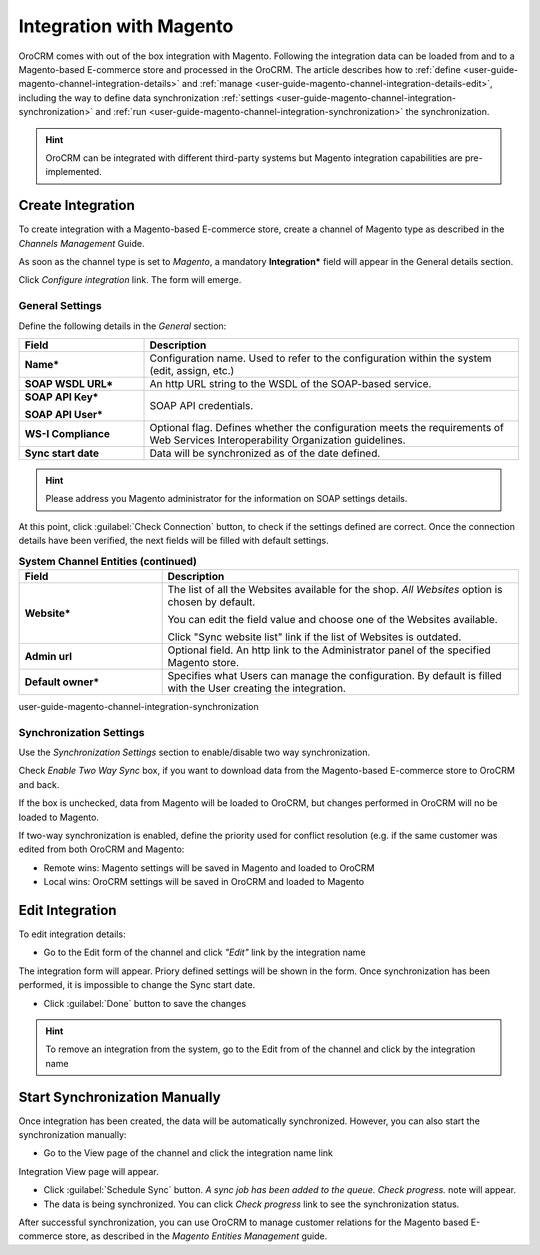 
.. _user-guide-magento-channel-integration:

Integration with Magento
========================

OroCRM comes with out of the box integration with Magento. 
Following the integration data can be loaded from and to a Magento-based E-commerce store and processed in the OroCRM. 
The article describes how to :ref:`define <user-guide-magento-channel-integration-details>` and 
:ref:`manage <user-guide-magento-channel-integration-details-edit>`, including the way to define data synchronization
:ref:`settings <user-guide-magento-channel-integration-synchronization>` and 
:ref:`run <user-guide-magento-channel-integration-synchronization>` the synchronization. 

.. hint::
    
    OroCRM can be integrated with different third-party systems but Magento integration capabilities are 
    pre-implemented. 
    

.. _user-guide-magento-channel-integration-details:

Create Integration
------------------

To create integration with a Magento-based E-commerce store, create a channel of Magento type as described in the 
*Channels Management* Guide. 

As soon as the channel type is set to *Magento*, a mandatory **Integration*** field  will appear in the General details 
section.

.. image:: ./img/integration/configure_integration.png 

Click *Configure integration* link. The form will emerge.

General Settings
^^^^^^^^^^^^^^^^

Define the following details in the *General* section:

.. image:: ./img/integration/configure_integration_form.png 


.. list-table::
   :widths: 10 30
   :header-rows: 1

   * - Field
     - Description
     
   * - **Name***
     - Configuration name. Used to refer to the configuration within the system (edit, assign, etc.)
 
   * - **SOAP WSDL URL***
     - An http URL string to the WSDL of the SOAP-based service.
     
   * - **SOAP API Key***
   
       **SOAP API User***
       
     - SOAP API credentials. 
     
   * - **WS-I Compliance**
     - Optional flag. Defines whether the configuration meets the requirements of Web Services Interoperability 
       Organization guidelines.
   
   * - **Sync start date**
     - Data will be synchronized as of the date defined.

.. hint::  

    Please address you Magento administrator for the information on SOAP settings details. 

At this point, click :guilabel:`Check Connection` button, to check if the settings defined are correct.
Once the connection details have been verified, the next fields will be filled with default settings.

.. list-table:: **System Channel Entities (continued)**
   :widths: 12 30
   :header-rows: 1

   * - Field
     - Description
     
   * - **Website***
     - The list of all the Websites available for the shop. *All Websites* option is chosen by default.
       
       You can edit the field value and choose one of the Websites available.
       
       Click "Sync website list" link if the list of Websites is outdated.
       
   * - **Admin url**
     - Optional field. An http link to the Administrator panel of the specified Magento store.
     
   * - **Default owner***
     - Specifies what Users can manage the configuration. By default is filled with the User
       creating the integration.

       
user-guide-magento-channel-integration-synchronization

Synchronization Settings
^^^^^^^^^^^^^^^^^^^^^^^^

Use the *Synchronization Settings* section to enable/disable two way synchronization.

Check *Enable Two Way Sync* box, if you want to download data from the Magento-based E-commerce store to OroCRM and
back.

If the box is unchecked, data from Magento will be loaded to OroCRM, but changes performed in OroCRM will no be loaded
to Magento.

If two-way synchronization is enabled, define the priority used for conflict resolution (e.g. if the same customer was 
edited from both OroCRM and Magento:
   
- Remote wins: Magento settings will be saved in Magento and loaded to OroCRM
  
- Local wins: OroCRM settings will be saved in OroCRM and loaded to Magento  
       

.. _user-guide-magento-channel-integration-details_edit:

Edit Integration
----------------

To edit integration details:

- Go to the Edit form of the channel and click *"Edit"* link by the integration name

.. image:: ./img/integration/edit_from_form.png


The integration form will appear. Priory defined settings will be shown in the form. Once synchronization has been 
performed, it is impossible to change the Sync start date.

.. image:: ./img/integration/ediit_form.png 

- Click :guilabel:`Done` button to save the changes

.. hint::  

    To remove an integration from the system, go to the Edit from of the channel and click |IcCross| by the 
    integration name


.. _user-guide-magento-channel-start-synchronization:

Start Synchronization Manually
-------------------------------

Once integration has been created, the data will be automatically synchronized. However, you can also start the 
synchronization manually:

- Go to the View page of the channel and click the integration name link

.. image:: ./img/integration/edit_from_view.png

Integration View page will appear.

.. image:: ./img/integration/integration_view.png

- Click :guilabel:`Schedule Sync` button. *A sync job has been added to the queue. Check progress.* note will appear. 

- The data is being synchronized. You can click *Check progress* link to see the synchronization status. 

After successful synchronization, you can use OroCRM to manage customer relations for the Magento based E-commerce 
store, as described in the *Magento Entities Management* guide.


.. |IcCross| image:: ./img/integration/IcCross.png
   :align: middle